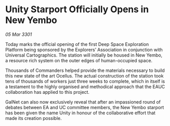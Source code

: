 * Unity Starport Officially Opens in New Yembo

/05 Mar 3301/

Today marks the official opening of the first Deep Space Exploration Platform being sponsored by the Explorers’ Association in conjunction with Universal Cartographics. The station will initially be housed in New Yembo, a resource rich system on the outer edges of human-occupied space. 

Thousands of Commanders helped provide the materials necessary to build this new state of the art Ocellus. The actual construction of the station took tens of thousands of workers just three weeks to complete, which in itself is a testament to the highly organised and methodical approach that the EAUC collaboration has applied to this project. 

GalNet can also now exclusively reveal that after an impassioned round of debates between EA and UC committee members, the New Yembo starport has been given the name Unity in honour of the collaborative effort that made its creation possible.